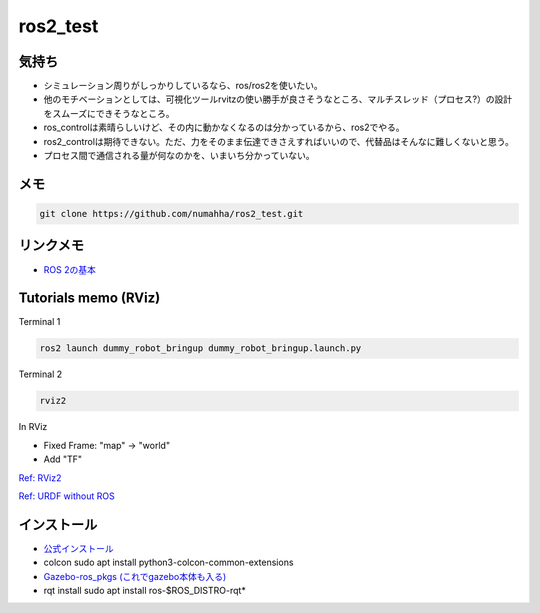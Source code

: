 ros2_test
*********

気持ち
-----
* シミュレーション周りがしっかりしているなら、ros/ros2を使いたい。
* 他のモチベーションとしては、可視化ツールrvitzの使い勝手が良さそうなところ、マルチスレッド（プロセス?）の設計をスムーズにできそうなところ。
* ros_controlは素晴らしいけど、その内に動かなくなるのは分かっているから、ros2でやる。
* ros2_controlは期待できない。ただ、力をそのまま伝達できさえすればいいので、代替品はそんなに難しくないと思う。
* プロセス間で通信される量が何なのかを、いまいち分かっていない。

メモ
----
.. code:: shell

    git clone https://github.com/numahha/ros2_test.git

リンクメモ
---------

* `ROS 2の基本 <https://gbiggs.github.io/rosjp_ros2_intro/ros2_basics.html>`_



Tutorials memo (RViz)
---------------------
Terminal 1

.. code:: shell

    ros2 launch dummy_robot_bringup dummy_robot_bringup.launch.py

Terminal 2

.. code:: shell

    rviz2

In RViz

* Fixed Frame: "map" -> "world"
* Add "TF"

`Ref: RViz2 <https://index.ros.org//doc/ros2/Tutorials/dummy-robot-demo//>`_

`Ref: URDF without ROS <http://answers.gazebosim.org/question/17976/how-does-gazebo-load-a-urdf-file-without-ros/>`_

インストール
-----------
* `公式インストール <https://index.ros.org/doc/ros2/Installation/Dashing/Linux-Install-Debians/>`_
* colcon sudo apt install python3-colcon-common-extensions
* `Gazebo-ros_pkgs (これでgazebo本体も入る) <http://gazebosim.org/tutorials?tut=ros2_installing&cat=connect_ros>`_
* rqt install sudo apt install ros-$ROS_DISTRO-rqt*
